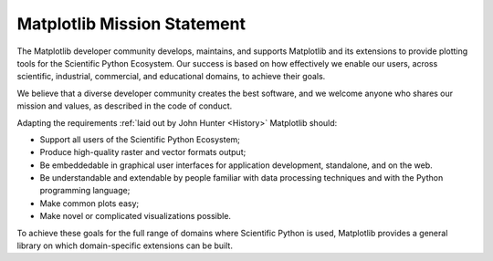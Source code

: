 Matplotlib Mission Statement
============================

The Matplotlib developer community develops, maintains, and supports Matplotlib
and its extensions to provide plotting tools for the Scientific Python
Ecosystem.  Our success is based on how effectively we enable our users, across
scientific, industrial, commercial, and educational domains, to achieve their
goals.

We believe that a diverse developer community creates the best software, and we
welcome anyone who shares our mission and values, as described in the code of
conduct.


Adapting the requirements :ref:`laid out by John Hunter
<History>` Matplotlib should:

* Support all users of the Scientific Python Ecosystem;
* Produce high-quality raster and vector formats output;
* Be embeddedable in graphical user interfaces for application development,
  standalone, and on the web.
* Be understandable and extendable by people familiar with data processing
  techniques and with the Python programming language;
* Make common plots easy;
* Make novel or complicated visualizations possible.

To achieve these goals for the full range of domains where Scientific Python is
used, Matplotlib provides a general library on which domain-specific
extensions can be built.
